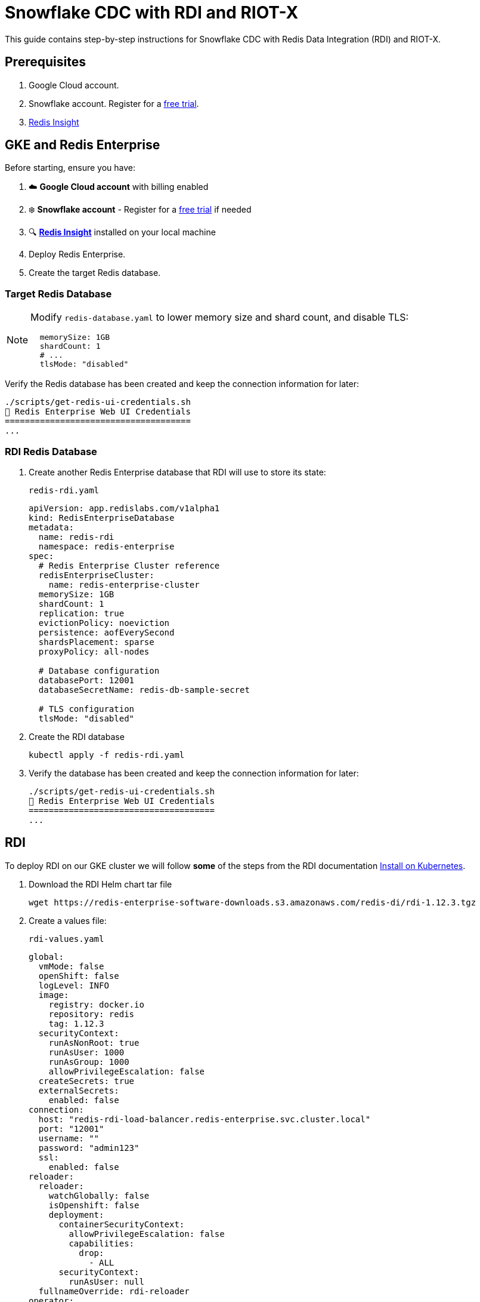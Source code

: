 = Snowflake CDC with RDI and RIOT-X
:rdi-version: 1.12.3
:rdi-pass: admin123
:rdi-jwt: CwxMR2btWRxlIWaF89f4NuCfPXFtDb3pTUqI3YnZUB0=

This guide contains step-by-step instructions for Snowflake CDC with Redis Data Integration (RDI) and RIOT-X.

== Prerequisites

1. Google Cloud account.
2. Snowflake account. Register for a https://signup.snowflake.com[free trial].
3. https://redis.io/insight/[Redis Insight]

== GKE and Redis Enterprise

Before starting, ensure you have:

1. ☁️ **Google Cloud account** with billing enabled
2. ❄️ **Snowflake account** - Register for a https://signup.snowflake.com[free trial] if needed
3. 🔍 **https://redis.io/insight/[Redis Insight]** installed on your local machine

2. Deploy Redis Enterprise.

3. Create the target Redis database.

[[_target_db]]
=== Target Redis Database

[NOTE]
====
Modify `redis-database.yaml` to lower memory size and shard count, and disable TLS:

[source,yaml]
----
  memorySize: 1GB
  shardCount: 1
  # ...
  tlsMode: "disabled"
----
====

Verify the Redis database has been created and keep the connection information for later:

[source,console]
----
./scripts/get-redis-ui-credentials.sh
🔑 Redis Enterprise Web UI Credentials
=====================================
...
----

=== RDI Redis Database

1. Create another Redis Enterprise database that RDI will use to store its state:
+
.`redis-rdi.yaml`
[source,yaml]
----
apiVersion: app.redislabs.com/v1alpha1
kind: RedisEnterpriseDatabase
metadata:
  name: redis-rdi
  namespace: redis-enterprise
spec:
  # Redis Enterprise Cluster reference
  redisEnterpriseCluster:
    name: redis-enterprise-cluster
  memorySize: 1GB
  shardCount: 1
  replication: true
  evictionPolicy: noeviction
  persistence: aofEverySecond
  shardsPlacement: sparse
  proxyPolicy: all-nodes

  # Database configuration
  databasePort: 12001
  databaseSecretName: redis-db-sample-secret

  # TLS configuration
  tlsMode: "disabled"
----

2. Create the RDI database
+
[source,console]
----
kubectl apply -f redis-rdi.yaml
----

3. Verify the database has been created and keep the connection information for later:
+
[source,console]
----
./scripts/get-redis-ui-credentials.sh
🔑 Redis Enterprise Web UI Credentials
=====================================
...
----


== RDI

To deploy RDI on our GKE cluster we will follow *some* of the steps from the RDI documentation https://redis.io/docs/latest/integrate/redis-data-integration/installation/install-k8s/[Install on Kubernetes].

1. Download the RDI Helm chart tar file
+
[source,console,subs="verbatim,attributes"]
----
wget https://redis-enterprise-software-downloads.s3.amazonaws.com/redis-di/rdi-{rdi-version}.tgz
----

2. Create a values file:
+
.`rdi-values.yaml`
[source,yaml,subs="verbatim,attributes"]
----
global:
  vmMode: false
  openShift: false
  logLevel: INFO
  image:
    registry: docker.io
    repository: redis
    tag: {rdi-version}
  securityContext:
    runAsNonRoot: true
    runAsUser: 1000
    runAsGroup: 1000
    allowPrivilegeEscalation: false
  createSecrets: true
  externalSecrets:
    enabled: false
connection:
  host: "redis-rdi-load-balancer.redis-enterprise.svc.cluster.local"
  port: "12001"
  username: ""
  password: "{rdi-pass}"
  ssl:
    enabled: false
reloader:
  reloader:
    watchGlobally: false
    isOpenshift: false
    deployment:
      containerSecurityContext:
        allowPrivilegeEscalation: false
        capabilities:
          drop:
            - ALL
      securityContext:
        runAsUser: null
  fullnameOverride: rdi-reloader
operator:
  image:
    name: rdi-operator
    pullPolicy: IfNotPresent
  liveness:
    failureThreshold: 3
    periodSeconds: 20
  readiness:
    failureThreshold: 3
    periodSeconds: 10
  startup:
    failureThreshold: 24
    periodSeconds: 5

  dataPlane:
    collector:
      image:
        registry: docker.io
        repository: redislabs/debezium-server
        tag: 3.0.8.Final-rdi.1
      initializer:
        image:
          name: rdi-collector-initializer
      service:
        type: ClusterIP
        port: 9092
      serviceMonitor:
        enabled: false
      serviceAccount:
        enabled: true
      ingress:
        enabled: false
        pathPrefix: "/metrics"
    collectorApi:
      enabled: true
fluentd:
  image:
    name: rdi-fluentd
    pullPolicy: IfNotPresent
  rdiLogsHostPath: "/opt/rdi/logs"
  podLogsHostPath: "/var/log/pods"
  logrotateMinutes: "5"
rdiMetricsExporter:
  image:
    name: rdi-monitor
    pullPolicy: IfNotPresent
  service:
    type: ClusterIP
    port: 9121
  liveness:
    failureThreshold: 6
    periodSeconds: 10
  readiness:
    failureThreshold: 6
    periodSeconds: 30
  startup:
    failureThreshold: 60
    periodSeconds: 5
  serviceMonitor:
    enabled: false
  ingress:
    enabled: false
    pathPrefix: "/metrics"
api:
  image:
    name: rdi-api
    pullPolicy: IfNotPresent
  jwtKey: "{rdi-jwt}"
  service:
    type: ClusterIP
    port: 8080
    targetPort: 8081
  liveness:
    failureThreshold: 6
    periodSeconds: 10
  readiness:
    failureThreshold: 6
    periodSeconds: 30
  startup:
    failureThreshold: 60
    periodSeconds: 5
ingress:
  enabled: true
  className: "nginx"
  tls:
    enabled: false
route:
  enabled: false
  tls:
    enabled: false
----

3. Install the Helm chart:
+
[source,console,subs="verbatim,attributes"]
----
helm upgrade --install rdi rdi-{rdi-version}.tgz -f rdi-values.yaml -n rdi --create-namespace
----

4. Verify the installation:
+
[source,console]
----
helm list -n rdi
----
+
The output looks like the following:
+
[source,console,subs="verbatim,attributes"]
----
NAME    NAMESPACE       REVISION        UPDATED         STATUS          CHART           APP VERSION
default rdi             5               2025-08-14 ...  deployed        pipeline-0.1.0  0.0.0
rdi     rdi             9               2025-08-13 ...  deployed        rdi-{rdi-version}
----
+
Also check that all pods have Running status:
+
[source,console,subs="verbatim,attributes"]
----
kubectl get pod -n rdi

NAME                                    READY   STATUS      RESTARTS      AGE
processor-8b64ccb69-nwmgb               1/1     Running     0             18h
rdi-api-f59db875f-bcvcv                 1/1     Running     0             21h
rdi-metrics-exporter-6b55698c9f-bfpxf   1/1     Running     0             21h
rdi-operator-745854864f-shn7r           1/1     Running     1 (12h ago)   21h
rdi-reloader-546c9cd849-2zq98           1/1     Running     0             41h
----

5. Get the RDI API ingress information and note the IP address for later:
+
[source,console]
----
kubectl describe ingress rdi-api -n rdi

Name:             rdi-api
Labels:           app=rdi-api
                  app.kubernetes.io/managed-by=Helm
                  product=rdi
Namespace:        rdi
Address:          35.233.236.75   # <1>
Ingress Class:    nginx
Default backend:  <default>
Rules:
  Host        Path  Backends
  ----        ----  --------
  *
              /   rdi-api:8080 (10.1.2.29:8081)
Annotations:  meta.helm.sh/release-name: rdi
              meta.helm.sh/release-namespace: rdi
Events:       <none>
----
<1> RDI API external IP address

== Redis Insight

=== RDI Job

Let's configure a RDI pipeline job using Redis Insight.

1. Add endpoint
+
Click on `Redis Data Integration` and create an endpoint with:
+
[horizontal,subs="verbatim,attributes"]
----
RDI Alias:: `gke`
URL:: `https://<external_ip>/`
Username:: `default`
Password:: `admin123`
----
+
Click on `Configuration file` and paste this:
+
[source,yaml]
----
sources:
  riotx:
    type: external
    connection: {}

targets:
  target:
  connection:
    type: redis
    host: redis-db-sample-load-balancer.redis-enterprise.svc.cluster.local
    port: 12000
    password: admin123
----

2. Add job
+
Now click the `+` sign next to *Jobs*. Give it the name `orders` and paste the following:
+
[source,yaml]
----
name: orders
source:
  table: incremental_order_header

output:
  - uses: redis.write
    with:
      connection: target
      data_type: hash
      key:
        expression: concat(['order:', ORDER_ID])
        language: jmespath
----

3. Deploy pipeline
+
Click on **Deploy Pipeline**, check the **Reset** box, and then **Deploy**.

== Snowflake

=== Database Setup
In your https://quickstarts.snowflake.com/guide/getting_started_with_snowflake_notebooks/index.html?index=..%2F..index#1[Snowflake UI] (Snowsight) import this notebook: link:https://redis.github.io/riotx/snowflake-cdc.ipynb[snowflake-cdc.ipynb].
Run the first 2 steps in the notebook:

[horizontal]
`init`:: Set up roles, permissions and schema
`populate`:: Create and populate table

IMPORTANT: Do not run the other steps yet. These are for later.

=== Key-pair authentication

Follow the steps in the Snowflake documentation for https://docs.snowflake.com/en/user-guide/key-pair-auth[key-pair authentication].
The private key will be referenced in the next step.

== RIOT-X

Now let's set up our external collector which is a RIOT-X `snowflake-import` command.

1. Install `k8r` from https://github.com/jeremyplichta/k8s-run[k8s-run].

2. Set secrets
+
[source,console]
----
k8r secret --job-name riotx snowflake_key.p8 ~/.ssh/snowflake_key.p8
k8r secret --job-name riotx redis_pass admin123
----

3. Deploy RIOT-X
+
[source,console]
----
k8r run --rm --job-name riotx -d riotx/riotx:latest -- riotx snowflake-import --progress log --host redis-rdi-load-balancer.redis-enterprise.svc.cluster.local --port 12001 --pass '$REDIS_PASS' --role riotx_cdc --warehouse compute_wh --cdc-schema raw_pos_cdc --jdbc-url "jdbc:snowflake://poeokma-ha50795.snowflakecomputing.com?private_key_file=/k8r/secrets/snowflake_key.p8" --jdbc-user <snowflake_user> --offset-clear tb_101.raw_pos.incremental_order_header
----

== CDC Operations

Now that the RDI pipeline is running with RIOT-X as the collector, let's test the different CDC operations.

1. In Redis Insight add a connection to the <<_target_db, target Redis database>>.

2. Snapshot
+
Verify that the target Redis database has `100` keys (same count as the Snowflake table).

3. Insert
+
Run the next step (`additional_data`) in the Snowflake notebook. Verify that the target Redis database contains an additional `100` keys (`200` total).

4. Update
+
Run the next step (`update`) and verify the corresponding key is updated in the target Redis database.

5. Delete
+
Run the next step (`delete`) and verify the corresponding key is deleted from the target Redis database.




